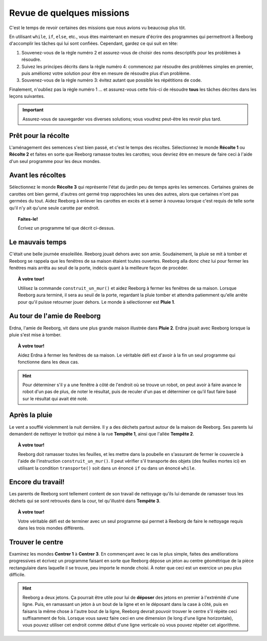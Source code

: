 Revue de quelques missions
==========================

C'est le temps de revoir certaines des missions que nous avions vu
beaucoup plus tôt.

En utilisant ``while``, ``if``, ``else``, etc., vous êtes maintenant en
mesure d'écrire des programmes qui permettront à Reeborg d'accomplir les
tâches qui lui sont confiées. Cependant, gardez ce qui suit en tête:

#. Souvenez-vous de la règle numéro 2 et assurez-vous de choisir des
   noms descriptifs pour les problèmes à résoudre.
#. Suivez les principes décrits dans la règle numéro 4: commencez par
   résoudre des problèmes simples en premier, puis améliorez votre
   solution pour être en mesure de résoudre plus d'un problème.
#. Souvenez-vous de la règle numéro 3: évitez autant que possible les
   répétitions de code.

Finalement, n'oubliez pas la règle numéro 1 ... et assurez-vous cette
fois-ci de résoudre **tous** les tâches décrites dans les leçons
suivantes.

.. important::

    Assurez-vous de sauvegarder vos diverses solutions; vous
    voudrez peut-être les revoir plus tard.

Prêt pour la récolte
--------------------

L'aménagement des semences s'est bien passé, et c'est le temps des
récoltes. Sélectionnez le monde **Récolte 1** ou **Récolte 2** et faites en
sorte que Reeborg ramasse toutes les carottes; vous devriez être
en mesure de faire ceci à l'aide d'un seul programme pour les deux mondes.

Avant les récoltes
------------------

Sélectionnez le monde **Récolte 3** qui représente l'état du jardin peu de
temps après les semences. Certaines graines de carottes ont bien germé,
d'autres ont germé trop rapprochées les unes des autres, alors que
certaines n'ont pas germées du tout. Aidez Reeborg à enlever les
carottes en excès et à semer à nouveau lorsque c'est requis de telle
sorte qu'il n'y ait qu'une seule carotte par endroit.

.. topic:: Faites-le!

    Écrivez un programme tel que décrit ci-dessus.


Le mauvais temps
----------------

C'était une belle journée ensoleillée. Reeborg jouait dehors avec son
amie. Soudainement, la pluie se mit à tomber et Reeborg se rappela que
les fenêtres de sa maison étaient toutes ouvertes. Reeborg alla donc
chez lui pour fermer les fenêtres mais arrêta au seuil de la porte,
indécis quant à la meilleure façon de procéder.

.. topic:: À votre tour!

    Utilisez la commande ``construit_un_mur()`` et aidez Reeborg à fermer
    les fenêtres de sa maison. Lorsque Reeborg aura terminé, il sera au
    seuil de la porte, regardant la pluie tomber et attendra patiemment
    qu'elle arrête pour qu'il puisse retourner jouer dehors. Le monde à
    sélectionner est **Pluie 1**.

Au tour de l'amie de Reeborg
----------------------------

Erdna, l'amie de Reeborg, vit dans une plus grande maison illustrée dans
**Pluie 2**. Erdna jouait avec Reeborg lorsque la pluie s'est mise à
tomber.

.. topic:: À votre tour!

    Aidez Erdna à fermer les fenêtres de sa maison.   Le véritable défi est d'avoir
    à la fin un seul programme qui fonctionne dans les deux cas.

.. hint::

    Pour déterminer s'il y a une fenêtre à
    côté de l'endroit où se trouve un robot, on peut avoir à faire avance le
    robot d'un pas de plus, de noter le résultat, puis de reculer d'un pas
    et déterminer ce qu'il faut faire basé sur le résultat qui avait été
    noté.

Après la pluie
----------------

Le vent a soufflé violemment la nuit dernière. Il y a des déchets
partout autour de la maison de Reeborg. Ses parents lui demandent de
nettoyer le trottoir qui mène à la rue **Tempête 1**, ainsi que l'allée
**Tempête 2**.

.. topic:: À votre tour!

    Reeborg doit ramasser toutes les feuilles, et
    les mettre dans la poubelle en s'assurant de fermer le couvercle à
    l'aide de l'instruction ``construit_un_mur()``.  Il peut vérifier
    s'il transporte des objets (des feuilles mortes ici) en utilisant
    la condition ``transporte()`` soit dans un énoncé ``if`` ou dans
    un énoncé ``while``.

Encore du travail!
------------------

Les parents de Reeborg sont tellement content de son travail de
nettoyage qu'ils lui demande de ramasser tous les déchets qui se sont
retrouvés dans la cour, tel qu'illustré dans **Tempête 3**.

.. topic:: À votre tour!

    Votre véritable défi est de terminer avec un seul programme qui permet à
    Reeborg de faire le nettoyage requis dans les trois mondes différents.

Trouver le centre
-----------------

Examinez les mondes **Centrer 1** à **Centrer 3**. En commençant avec le cas le
plus simple, faites des améliorations progressives et écrivez un
programme faisant en sorte que Reeborg dépose un jeton au centre
géométrique de la pièce rectangulaire dans laquelle il se trouve, peu
importe le monde choisi.  À noter que ceci est un exercice
un peu plus difficile.

.. hint::

    Reeborg a deux jetons. Ça pourrait être
    utile pour lui de **déposer** des jetons en premier à l'extrémité d'une ligne.
    Puis, en ramassant un jeton à un bout de la ligne et en le déposant dans la case à côté,
    puis en faisans la même chose à l'autre bout de la ligne, Reeborg
    devrait pouvoir trouver le centre s'il répète ceci suffisamment de fois.
    Lorsque vous savez faire ceci en une
    dimension (le long d'une ligne horizontale), vous pouvez utiliser cet
    endroit comme début d'une ligne verticale où vous pouvez répéter cet
    algorithme.

